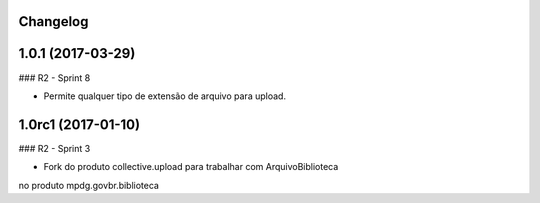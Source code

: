 Changelog
---------

1.0.1 (2017-03-29)
--------------------

### R2 - Sprint 8

- Permite qualquer tipo de extensão de arquivo para upload.


1.0rc1 (2017-01-10)
--------------------

### R2 - Sprint 3

- Fork do produto collective.upload para trabalhar com ArquivoBiblioteca
no produto mpdg.govbr.biblioteca
